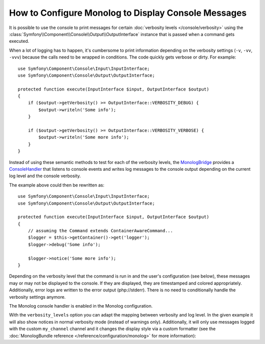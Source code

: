 .. index::
   single: Logging; Console messages

How to Configure Monolog to Display Console Messages
====================================================

It is possible to use the console to print messages for certain
:doc:`verbosity levels </console/verbosity>` using the
:class:`Symfony\\Component\\Console\\Output\\OutputInterface` instance that
is passed when a command gets executed.

.. seealso::
    Alternatively, you can use the
    :doc:`standalone PSR-3 logger </components/console/logger>` provided with
    the console component.

When a lot of logging has to happen, it's cumbersome to print information
depending on the verbosity settings (``-v``, ``-vv``, ``-vvv``) because the
calls need to be wrapped in conditions. The code quickly gets verbose or dirty.
For example::

    use Symfony\Component\Console\Input\InputInterface;
    use Symfony\Component\Console\Output\OutputInterface;

    protected function execute(InputInterface $input, OutputInterface $output)
    {
        if ($output->getVerbosity() >= OutputInterface::VERBOSITY_DEBUG) {
            $output->writeln('Some info');
        }

        if ($output->getVerbosity() >= OutputInterface::VERBOSITY_VERBOSE) {
            $output->writeln('Some more info');
        }
    }

Instead of using these semantic methods to test for each of the verbosity
levels, the `MonologBridge`_ provides a `ConsoleHandler`_ that listens to
console events and writes log messages to the console output depending on the
current log level and the console verbosity.

The example above could then be rewritten as::

    use Symfony\Component\Console\Input\InputInterface;
    use Symfony\Component\Console\Output\OutputInterface;

    protected function execute(InputInterface $input, OutputInterface $output)
    {
        // assuming the Command extends ContainerAwareCommand...
        $logger = $this->getContainer()->get('logger');
        $logger->debug('Some info');

        $logger->notice('Some more info');
    }

Depending on the verbosity level that the command is run in and the user's
configuration (see below), these messages may or may not be displayed to
the console. If they are displayed, they are timestamped and colored appropriately.
Additionally, error logs are written to the error output (php://stderr).
There is no need to conditionally handle the verbosity settings anymore.

The Monolog console handler is enabled in the Monolog configuration.

.. configuration-block::

    .. code-block:: yaml

        # app/config/config.yml
        monolog:
            handlers:
                console:
                    type: console

    .. code-block:: xml

        <!-- app/config/config.xml -->
        <?xml version="1.0" encoding="UTF-8" ?>
        <container xmlns="http://symfony.com/schema/dic/services"
            xmlns:xsi="http://www.w3.org/2001/XMLSchema-instance"
            xmlns:monolog="http://symfony.com/schema/dic/monolog"
            xsi:schemaLocation="http://symfony.com/schema/dic/services
                http://symfony.com/schema/dic/services/services-1.0.xsd">

            <monolog:config>
                <monolog:handler name="console" type="console" />
            </monolog:config>
        </container>

    .. code-block:: php

        // app/config/config.php
        $container->loadFromExtension('monolog', array(
            'handlers' => array(
                'console' => array(
                   'type' => 'console',
                ),
            ),
        ));

With the ``verbosity_levels`` option you can adapt the mapping between
verbosity and log level. In the given example it will also show notices in
normal verbosity mode (instead of warnings only). Additionally, it will only
use messages logged with the custom ``my_channel`` channel and it changes the
display style via a custom formatter (see the
:doc:`MonologBundle reference </reference/configuration/monolog>` for more
information):

.. configuration-block::

    .. code-block:: yaml

        # app/config/config.yml
        monolog:
            handlers:
                console:
                    type:   console
                    verbosity_levels:
                        VERBOSITY_NORMAL: NOTICE
                    channels: my_channel
                    formatter: my_formatter

    .. code-block:: xml

        <!-- app/config/config.xml -->
        <?xml version="1.0" encoding="UTF-8" ?>
        <container xmlns="http://symfony.com/schema/dic/services"
            xmlns:xsi="http://www.w3.org/2001/XMLSchema-instance"
            xmlns:monolog="http://symfony.com/schema/dic/monolog"
            xsi:schemaLocation="http://symfony.com/schema/dic/services
                http://symfony.com/schema/dic/services/services-1.0.xsd">

            <monolog:config>
                <monolog:handler name="console" type="console" formatter="my_formatter">
                    <monolog:verbosity-level verbosity-normal="NOTICE" />
                    <monolog:channel>my_channel</monolog:channel>
                </monolog:handler>
            </monolog:config>
        </container>

    .. code-block:: php

        // app/config/config.php
        $container->loadFromExtension('monolog', array(
            'handlers' => array(
                'console' => array(
                    'type' => 'console',
                    'verbosity_levels' => array(
                        'VERBOSITY_NORMAL' => 'NOTICE',
                    ),
                    'channels' => 'my_channel',
                    'formatter' => 'my_formatter',
                ),
            ),
        ));

.. configuration-block::

    .. code-block:: yaml

        # app/config/services.yml
        services:
            my_formatter:
                class: Symfony\Bridge\Monolog\Formatter\ConsoleFormatter
                arguments:
                    - "[%%datetime%%] %%start_tag%%%%message%%%%end_tag%% (%%level_name%%) %%context%% %%extra%%\n"

    .. code-block:: xml

        <!-- app/config/services.xml -->
        <?xml version="1.0" encoding="UTF-8" ?>
        <container xmlns="http://symfony.com/schema/dic/services"
            xmlns:xsi="http://www.w3.org/2001/XMLSchema-instance"
            xsi:schemaLocation="http://symfony.com/schema/dic/services
                http://symfony.com/schema/dic/services/services-1.0.xsd">

             <services>
                <service id="my_formatter" class="Symfony\Bridge\Monolog\Formatter\ConsoleFormatter">
                    <argument>[%%datetime%%] %%start_tag%%%%message%%%%end_tag%% (%%level_name%%) %%context%% %%extra%%\n</argument>
                </service>
             </services>
        </container>

    .. code-block:: php

        // app/config/services.php
        use Symfony\Bridge\Monolog\Formatter\ConsoleFormatter;

        $container
            ->register('my_formatter', ConsoleFormatter::class)
            ->addArgument('[%%datetime%%] %%start_tag%%%%message%%%%end_tag%% (%%level_name%%) %%context%% %%extra%%\n')
        ;

.. _ConsoleHandler: https://github.com/symfony/MonologBridge/blob/master/Handler/ConsoleHandler.php
.. _MonologBridge: https://github.com/symfony/MonologBridge
